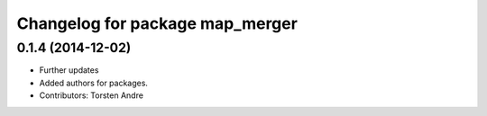 ^^^^^^^^^^^^^^^^^^^^^^^^^^^^^^^^
Changelog for package map_merger
^^^^^^^^^^^^^^^^^^^^^^^^^^^^^^^^

0.1.4 (2014-12-02)
------------------
* Further updates
* Added authors for packages.
* Contributors: Torsten Andre
